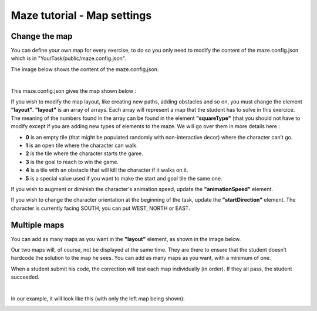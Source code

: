 Maze tutorial - Map settings 
============================

Change the map
--------------

You can define your own map for every exercise, to do so you only need to modify the content of the maze.config.json which is in "YourTask/public/maze.config.json".

The image below shows the content of the maze.config.json.

.. container:: text-center

    .. image:: ../images/img_en/maze/maze_config.JPG

|

This maze.config.json gives the map shown below :

.. container:: text-center

    .. image:: ../images/img_en/maze/maze_config_example.JPG

If you wish to modify the map layout, like creating new paths, adding obstacles and so on, you must change the element **"layout"**. **"layout"** is an array of arrays. Each array will represent a map that the student has to solve in this exercice. The meaning of the numbers found in the array can be found in the element **"squareType"** (that you should not have to modify except if you are adding new types of elements to the maze. We will go over them in more details here :



* **0** is an empty tile (that might be populated randomly with non-interactive decor) where the character can’t go.

* **1** is an open tile where the character can walk.

* **2** is the tile where the character starts the game.

* **3** is the goal to reach to win the game.

* **4** is a tile with an obstacle that will kill the character if it walks on it.

* **5** is a special value used if you want to make the start and goal tile the same one.

If you wish to augment or diminish the character's animation speed, update the **"animationSpeed"** element.

If you wish to change the character orientation at the beginning of the task, update the **"startDirection"** element. The character is currently facing SOUTH, you can put WEST, NORTH or EAST.

Multiple maps
-------------

You can add as many maps as you want in the **"layout"** element, as shown in the image below.

Our two maps will, of course, not be displayed at the same time. They are there to ensure that the student doesn’t hardcode the solution to the map he sees. You can add as many maps as you want, with a minimum of one.

When a student submit his code, the correction will test each map individually (in order). If they all pass, the student succeeded.

.. container:: text-center

    .. image:: ../images/img_en/maze/double_layout.JPG

|

In our example, it will look like this (with only the left map being shown):

.. container:: text-center

    .. image:: ../images/img_en/maze/multiple_maze.JPG


